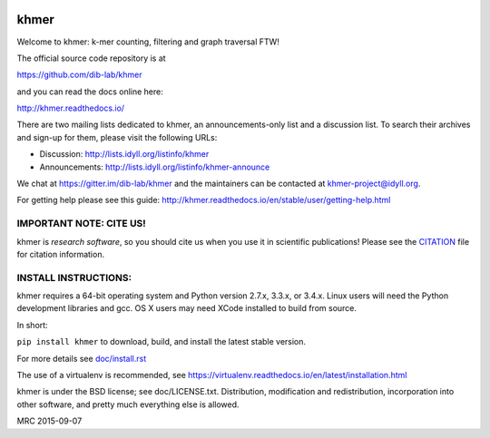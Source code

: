 ..
   This file is part of khmer, https://github.com/dib-lab/khmer/, and is
   Copyright (C) 2010-2015 Michigan State University
   Copyright (C) 2015-2016 The Regents of the University of California.
   It is licensed under the three-clause BSD license; see LICENSE.
   Contact: khmer-project@idyll.org

   Redistribution and use in source and binary forms, with or without
   modification, are permitted provided that the following conditions are
   met:

    * Redistributions of source code must retain the above copyright
      notice, this list of conditions and the following disclaimer.

    * Redistributions in binary form must reproduce the above
      copyright notice, this list of conditions and the following
      disclaimer in the documentation and/or other materials provided
      with the distribution.

    * Neither the name of the Michigan State University nor the names
      of its contributors may be used to endorse or promote products
      derived from this software without specific prior written
      permission.

   THIS SOFTWARE IS PROVIDED BY THE COPYRIGHT HOLDERS AND CONTRIBUTORS
   "AS IS" AND ANY EXPRESS OR IMPLIED WARRANTIES, INCLUDING, BUT NOT
   LIMITED TO, THE IMPLIED WARRANTIES OF MERCHANTABILITY AND FITNESS FOR
   A PARTICULAR PURPOSE ARE DISCLAIMED. IN NO EVENT SHALL THE COPYRIGHT
   HOLDER OR CONTRIBUTORS BE LIABLE FOR ANY DIRECT, INDIRECT, INCIDENTAL,
   SPECIAL, EXEMPLARY, OR CONSEQUENTIAL DAMAGES (INCLUDING, BUT NOT
   LIMITED TO, PROCUREMENT OF SUBSTITUTE GOODS OR SERVICES; LOSS OF USE,
   DATA, OR PROFITS; OR BUSINESS INTERRUPTION) HOWEVER CAUSED AND ON ANY
   THEORY OF LIABILITY, WHETHER IN CONTRACT, STRICT LIABILITY, OR TORT
   (INCLUDING NEGLIGENCE OR OTHERWISE) ARISING IN ANY WAY OUT OF THE USE
   OF THIS SOFTWARE, EVEN IF ADVISED OF THE POSSIBILITY OF SUCH DAMAGE.

   Contact: khmer-project@idyll.org

|Research software impact|

.. |Research software impact| image:: http://depsy.org/api/package/pypi/khmer/badge.svg
   :target: http://depsy.org/package/python/khmer

khmer
=====

Welcome to khmer: k-mer counting, filtering and graph traversal FTW!

The official source code repository is at

https://github.com/dib-lab/khmer

and you can read the docs online here:

http://khmer.readthedocs.io/

There are two mailing lists dedicated to khmer, an announcements-only
list and a discussion list. To search their archives and sign-up for
them, please visit the following URLs:

-  Discussion: http://lists.idyll.org/listinfo/khmer

-  Announcements: http://lists.idyll.org/listinfo/khmer-announce

We chat at https://gitter.im/dib-lab/khmer and the maintainers can be
contacted at khmer-project@idyll.org.

For getting help please see this guide: http://khmer.readthedocs.io/en/stable/user/getting-help.html

IMPORTANT NOTE: CITE US!
------------------------

khmer is *research software*, so you should cite us when you use it
in scientific publications!  Please see the `CITATION
<http://khmer.readthedocs.io/en/stable/citations.html>`__ file for
citation information.

INSTALL INSTRUCTIONS:
---------------------

khmer requires a 64-bit operating system and Python version 2.7.x, 3.3.x, or
3.4.x. Linux users will need the Python development libraries and gcc. OS X
users may need XCode installed to build from source.

In short:

``pip install khmer`` to download, build, and install the latest stable
version.

For more details see `doc/install.rst <https://khmer.readthedocs.io/en/stable/user/install.html>`_

The use of a virtualenv is recommended, see
https://virtualenv.readthedocs.io/en/latest/installation.html

khmer is under the BSD license; see doc/LICENSE.txt. Distribution,
modification and redistribution, incorporation into other software, and
pretty much everything else is allowed.

MRC 2015-09-07

